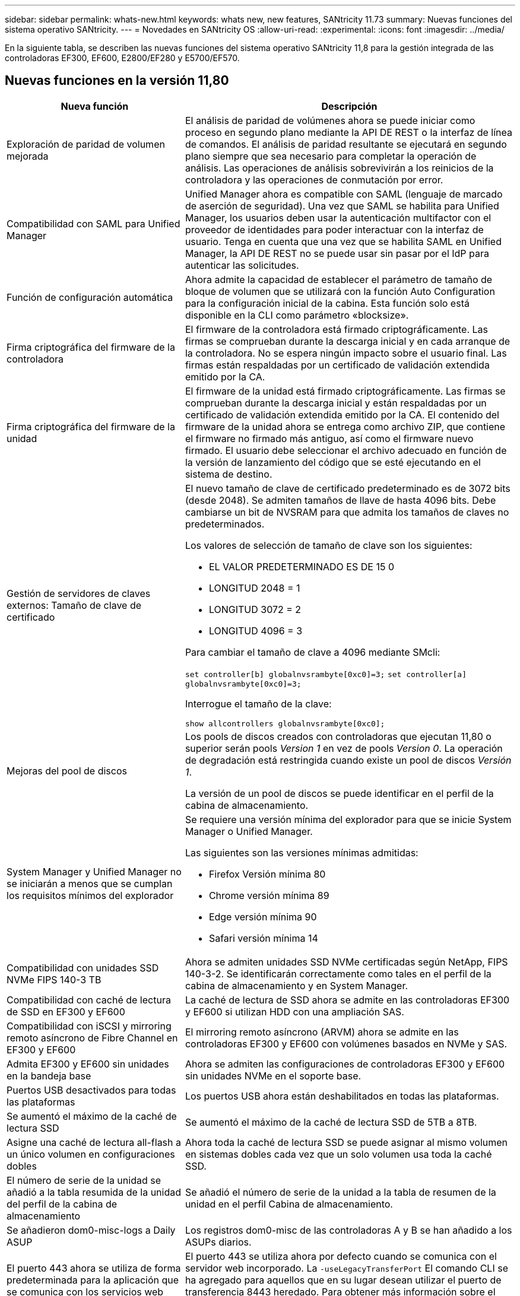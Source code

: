 ---
sidebar: sidebar 
permalink: whats-new.html 
keywords: whats new, new features, SANtricity 11.73 
summary: Nuevas funciones del sistema operativo SANtricity. 
---
= Novedades en SANtricity OS
:allow-uri-read: 
:experimental: 
:icons: font
:imagesdir: ../media/


[role="lead"]
En la siguiente tabla, se describen las nuevas funciones del sistema operativo SANtricity 11,8 para la gestión integrada de las controladoras EF300, EF600, E2800/EF280 y E5700/EF570.



== Nuevas funciones en la versión 11,80

[cols="35h,~"]
|===
| Nueva función | Descripción 


 a| 
Exploración de paridad de volumen mejorada
 a| 
El análisis de paridad de volúmenes ahora se puede iniciar como proceso en segundo plano mediante la API DE REST o la interfaz de línea de comandos. El análisis de paridad resultante se ejecutará en segundo plano siempre que sea necesario para completar la operación de análisis. Las operaciones de análisis sobrevivirán a los reinicios de la controladora y las operaciones de conmutación por error.



 a| 
Compatibilidad con SAML para Unified Manager
 a| 
Unified Manager ahora es compatible con SAML (lenguaje de marcado de aserción de seguridad). Una vez que SAML se habilita para Unified Manager, los usuarios deben usar la autenticación multifactor con el proveedor de identidades para poder interactuar con la interfaz de usuario. Tenga en cuenta que una vez que se habilita SAML en Unified Manager, la API DE REST no se puede usar sin pasar por el IdP para autenticar las solicitudes.



 a| 
Función de configuración automática
 a| 
Ahora admite la capacidad de establecer el parámetro de tamaño de bloque de volumen que se utilizará con la función Auto Configuration para la configuración inicial de la cabina. Esta función solo está disponible en la CLI como parámetro «blocksize».



 a| 
Firma criptográfica del firmware de la controladora
 a| 
El firmware de la controladora está firmado criptográficamente. Las firmas se comprueban durante la descarga inicial y en cada arranque de la controladora. No se espera ningún impacto sobre el usuario final. Las firmas están respaldadas por un certificado de validación extendida emitido por la CA.



 a| 
Firma criptográfica del firmware de la unidad
 a| 
El firmware de la unidad está firmado criptográficamente. Las firmas se comprueban durante la descarga inicial y están respaldadas por un certificado de validación extendida emitido por la CA. El contenido del firmware de la unidad ahora se entrega como archivo ZIP, que contiene el firmware no firmado más antiguo, así como el firmware nuevo firmado. El usuario debe seleccionar el archivo adecuado en función de la versión de lanzamiento del código que se esté ejecutando en el sistema de destino.



 a| 
Gestión de servidores de claves externos: Tamaño de clave de certificado
 a| 
El nuevo tamaño de clave de certificado predeterminado es de 3072 bits (desde 2048). Se admiten tamaños de llave de hasta 4096 bits. Debe cambiarse un bit de NVSRAM para que admita los tamaños de claves no predeterminados.

Los valores de selección de tamaño de clave son los siguientes:

* EL VALOR PREDETERMINADO ES DE 15 0
* LONGITUD 2048 = 1
* LONGITUD 3072 = 2
* LONGITUD 4096 = 3


Para cambiar el tamaño de clave a 4096 mediante SMcli:

`set controller[b] globalnvsrambyte[0xc0]=3;`
`set controller[a] globalnvsrambyte[0xc0]=3;`

Interrogue el tamaño de la clave:

`show allcontrollers globalnvsrambyte[0xc0];`



 a| 
Mejoras del pool de discos
 a| 
Los pools de discos creados con controladoras que ejecutan 11,80 o superior serán pools _Version 1_ en vez de pools _Version 0_. La operación de degradación está restringida cuando existe un pool de discos _Versión 1_.

La versión de un pool de discos se puede identificar en el perfil de la cabina de almacenamiento.



 a| 
System Manager y Unified Manager no se iniciarán a menos que se cumplan los requisitos mínimos del explorador
 a| 
Se requiere una versión mínima del explorador para que se inicie System Manager o Unified Manager.

Las siguientes son las versiones mínimas admitidas:

* Firefox Versión mínima 80
* Chrome versión mínima 89
* Edge versión mínima 90
* Safari versión mínima 14




 a| 
Compatibilidad con unidades SSD NVMe FIPS 140-3 TB
 a| 
Ahora se admiten unidades SSD NVMe certificadas según NetApp, FIPS 140-3-2. Se identificarán correctamente como tales en el perfil de la cabina de almacenamiento y en System Manager.



 a| 
Compatibilidad con caché de lectura de SSD en EF300 y EF600
 a| 
La caché de lectura de SSD ahora se admite en las controladoras EF300 y EF600 si utilizan HDD con una ampliación SAS.



 a| 
Compatibilidad con iSCSI y mirroring remoto asíncrono de Fibre Channel en EF300 y EF600
 a| 
El mirroring remoto asíncrono (ARVM) ahora se admite en las controladoras EF300 y EF600 con volúmenes basados en NVMe y SAS.



 a| 
Admita EF300 y EF600 sin unidades en la bandeja base
 a| 
Ahora se admiten las configuraciones de controladoras EF300 y EF600 sin unidades NVMe en el soporte base.



 a| 
Puertos USB desactivados para todas las plataformas
 a| 
Los puertos USB ahora están deshabilitados en todas las plataformas.



 a| 
Se aumentó el máximo de la caché de lectura SSD
 a| 
Se aumentó el máximo de la caché de lectura SSD de 5TB a 8TB.



 a| 
Asigne una caché de lectura all-flash a un único volumen en configuraciones dobles
 a| 
Ahora toda la caché de lectura SSD se puede asignar al mismo volumen en sistemas dobles cada vez que un solo volumen usa toda la caché SSD.



 a| 
El número de serie de la unidad se añadió a la tabla resumida de la unidad del perfil de la cabina de almacenamiento
 a| 
Se añadió el número de serie de la unidad a la tabla de resumen de la unidad en el perfil Cabina de almacenamiento.



 a| 
Se añadieron dom0-misc-logs a Daily ASUP
 a| 
Los registros dom0-misc de las controladoras A y B se han añadido a los ASUPs diarios.



 a| 
El puerto 443 ahora se utiliza de forma predeterminada para la aplicación que se comunica con los servicios web incorporados
 a| 
El puerto 443 se utiliza ahora por defecto cuando se comunica con el servidor web incorporado. La  `-useLegacyTransferPort` El comando CLI se ha agregado para aquellos que en su lugar desean utilizar el puerto de transferencia 8443 heredado. Para obtener más información sobre el nuevo comando -useLegacyTransferPort CLI, consulte la https://docs.netapp.com/us-en/e-series-cli/whats-new.html["Novedades de la CLI de SANtricity"].



 a| 
Funcionalidad de análisis del progreso de la paridad del volumen
 a| 
Los siguientes comandos de CLI se implementaron para admitir las operaciones de análisis de paridad de volúmenes basadas en trabajos:

* Inicie la comprobación de paridad del volumen
* Guarde los errores del trabajo de comprobación de paridad de volúmenes
* Detenga la comprobación del trabajo de paridad del volumen
* Muestra los trabajos o el trabajo de comprobación de paridad de volúmenes


Para obtener más información sobre los comandos de la CLI de análisis de paridad de volúmenes basados en trabajos, consulte la https://docs.netapp.com/us-en/e-series-cli/whats-new.html["Novedades de la CLI de SANtricity"].



 a| 
Compatibilidad de MFA para Unified Manager
 a| 
Ahora se admite la autenticación multifactor (MFA) con Unified Manager.



 a| 
Icono de alternancia para la vista frontal posterior del hardware
 a| 
En la vista Hardware de System Manager/Unified Manager, ahora están disponibles las dos pestañas siguientes para controlar la vista frontal y trasera:

* Pestaña Unidades
* Pestaña Controladores y componentes




 a| 
Complemento de vCenter Storage
 a| 
El complemento para vCenter Storage se actualizó para ser compatible con la versión E-Series 11,80.



 a| 
Proxy de servicios web 6,0
 a| 
Web Services Proxy se actualizó a la versión 6,0 para ser compatible con la versión 11,80 de E-Series.



 a| 
Se ha quitado el indicador de creación de casos ASUP para eventos de temperatura nominal y máxima de E-Series
 a| 
El indicador de creación de casos ahora está desactivado para los eventos de temperatura nominal y máxima superada que no requieren ninguna acción.



 a| 
Indicador de creación de casos prioritarios activado para el evento de MEL 0x1209
 a| 
Ahora se ha creado un indicador de creación de caso para el `MEL_EV_DEGRADE_CHANNEL 0x1209` Evento MEL.

|===